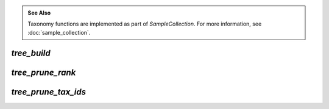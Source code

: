.. admonition:: See Also
   :class: note

   Taxonomy functions are implemented as part of `SampleCollection`. For more
   information, see :doc:`sample_collection`.

`tree_build`
------------

.. automethod:: onecodex.models.collection.SampleCollection.tree_build

`tree_prune_rank`
-----------------

.. automethod:: onecodex.models.collection.SampleCollection.tree_prune_rank


`tree_prune_tax_ids`
--------------------

.. automethod:: onecodex.models.collection.SampleCollection.tree_prune_tax_ids
